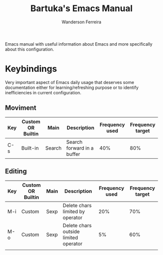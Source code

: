 #+TITLE: Bartuka's Emacs Manual
#+AUTHOR: Wanderson Ferreira


Emacs manual with useful information about Emacs and more specifically
about this configuration.


* Keybindings

  Very important aspect of Emacs daily usage that deserves some
  documentation either for learning/refreshing purpose or to identify
  inefficiencies in current configuration.

** Moviment  

  | Key | Custom OR Builtin | Main   | Description                | Frequency used | Frequency target |
  |-----+-------------------+--------+----------------------------+----------------+------------------|
  | C-s | Built-in          | Search | Search forward in a buffer |            40% |              80% |


** Editing

  | Key | Custom OR Builtin | Main | Description                           | Frequency used | Frequency target |
  |-----+-------------------+------+---------------------------------------+----------------+------------------|
  | M-i | Custom            | Sexp | Delete chars limited by operator      |            20% |              70% |
  | M-o | Custom            | Sexp | Delete chars outside limited operator |             5% |              60% |
  |     |                   |      |                                       |                |                  |
